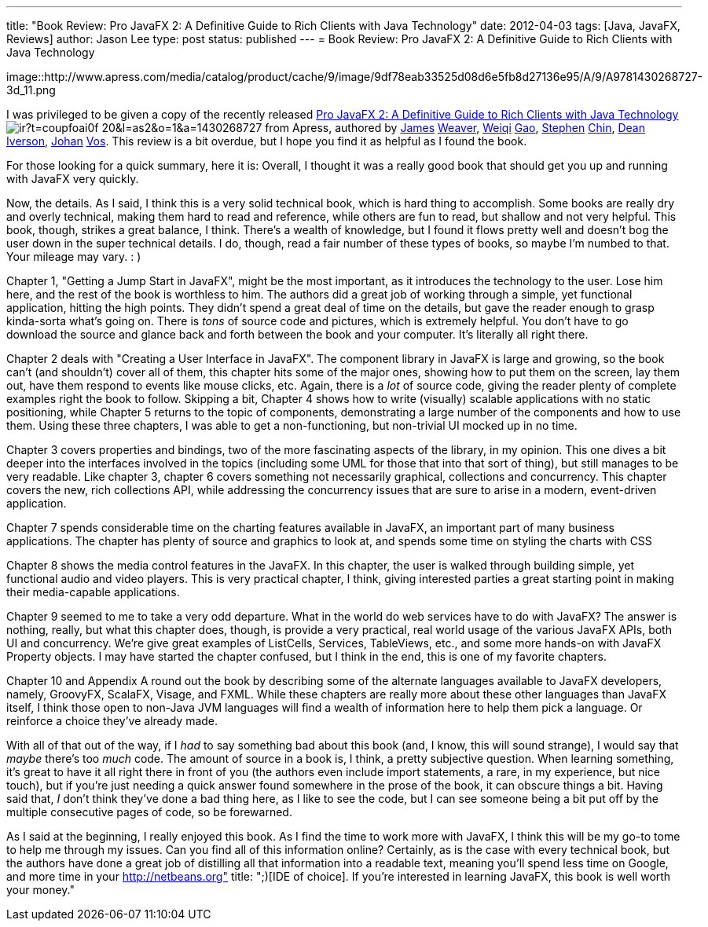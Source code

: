 ---
title: "Book Review: Pro JavaFX 2: A Definitive Guide to Rich Clients with Java Technology"
date: 2012-04-03
tags: [Java, JavaFX, Reviews]
author: Jason Lee
type: post
status: published
---
= Book Review: Pro JavaFX 2: A Definitive Guide to Rich Clients with Java Technology

image::http://www.apress.com/media/catalog/product/cache/9/image/9df78eab33525d08d6e5fb8d27136e95/A/9/A9781430268727-3d_11.png

I was privileged to be given a copy of the recently released http://www.amazon.com/gp/product/1430268727/ref=as_li_ss_tl?ie=UTF8&tag=coupfoai0f-20&linkCode=as2&camp=1789&creative=390957&creativeASIN=1430268727[Pro JavaFX 2: A Definitive Guide to Rich Clients with Java Technology] image:http://www.assoc-amazon.com/e/ir?t=coupfoai0f-20&l=as2&o=1&a=1430268727[style="border:none !important; margin:0px !important;"] from Apress, authored by https://twitter.com/#!/JavaFXpert[James] http://www.learnjavafx.typepad.com/weblog/[Weaver], https://twitter.com/#!/weiqigao[Weiqi] http://www.weiqigao.com/blog/[Gao], https://twitter.com/#!/steveonjava[Stephen] http://steveonjava.com/[Chin], https://twitter.com/#!/deanriverson[Dean] http://pleasingsoftware.blogspot.com/[Iverson], https://twitter.com/#!/johanvos[Johan] http://blogs.lodgon.com/johan[Vos].  This review is a bit overdue, but I hope you find it as helpful as I found the book.
// more

For those looking for a quick summary, here it is: Overall, I thought it was a really good book that should get you up and running with JavaFX very quickly.

Now, the details.  As I said, I think this is a very solid technical book, which is hard thing to accomplish.  Some books are really dry and overly technical, making them hard to read and reference, while others are fun to read, but shallow and not very helpful.  This book, though, strikes a great balance, I think.  There's a wealth of knowledge, but I found it flows pretty well and doesn't bog the user down in the super technical details.  I do, though, read a fair number of these types of books, so maybe I'm numbed to that.  Your mileage may vary. : )

Chapter 1, "Getting a Jump Start in JavaFX", might be the most important, as it introduces the technology to the user.  Lose him here, and the rest of the book is worthless to him.  The authors did a great job of working through a simple, yet functional application, hitting the high points.  They didn't spend a great deal of time on the details, but gave the reader enough to grasp kinda-sorta what's going on.  There is _tons_ of source code and pictures, which is extremely helpful.  You don't have to go download the source and glance back and forth between the book and your computer.  It's literally all right there.

Chapter 2 deals with "Creating a User Interface in JavaFX".  The component library in JavaFX is large and growing, so the book can't (and shouldn't) cover all of them, this chapter hits some of the major ones, showing how to put them on the screen, lay them out, have them respond to events like mouse clicks, etc.  Again, there is a _lot_ of source code, giving the reader plenty of complete examples right the book to follow. Skipping a bit, Chapter 4 shows how to write (visually) scalable applications with no static positioning, while Chapter 5 returns to the topic of components, demonstrating a large number of the components and how to use them.  Using these three chapters, I was able to get a non-functioning, but non-trivial UI mocked up in no time.

Chapter 3 covers properties and bindings, two of the more fascinating aspects of the library, in my opinion. This one dives a bit deeper into the interfaces involved in the topics (including some UML for those that into that sort of thing), but still manages to be very readable.  Like chapter 3, chapter 6 covers something not necessarily graphical, collections and concurrency.  This chapter covers the new, rich collections API, while addressing the concurrency issues that are sure to arise in a modern, event-driven application.

Chapter 7 spends considerable time on the charting features available in JavaFX, an important part of many business applications.  The chapter has plenty of source and graphics to look at, and spends some time on styling the charts with CSS

Chapter 8 shows the media control features in the JavaFX.  In this chapter, the user is walked through building simple, yet functional audio and video players.  This is very practical chapter, I think, giving interested parties a great starting point in making their media-capable applications.

Chapter 9 seemed to me to take a very odd departure.  What in the world do web services have to do with JavaFX?  The answer is nothing, really, but what this chapter does, though, is provide a very practical, real world usage of the various JavaFX APIs, both UI and concurrency.  We're give great examples of ListCells, Services, TableViews, etc., and some more hands-on with JavaFX Property objects.  I may have started the chapter confused, but I think in the end, this is one of my favorite chapters.

Chapter 10 and Appendix A round out the book by describing some of the alternate languages available to JavaFX developers, namely, GroovyFX, ScalaFX, Visage, and FXML.  While these chapters are really more about these other languages than JavaFX itself, I think those open to non-Java JVM languages will find a wealth of information here to help them pick a language.  Or reinforce a choice they've already made.

With all of that out of the way, if I _had_ to say something bad about this book (and, I know, this will sound strange), I would say that _maybe_ there's too _much_ code.  The amount of source in a book is, I think, a pretty subjective question.  When learning something, it's great to have it all right there in front of you (the authors even include import statements, a rare, in my experience, but nice touch), but if you're just needing a quick answer found somewhere in the prose of the book, it can obscure things a bit.  Having said that, _I_ don't think they've done a bad thing here, as I like to see the code, but I can see someone being a bit put off by the multiple consecutive pages of code, so be forewarned.

As I said at the beginning, I really enjoyed this book.  As I find the time to work more with JavaFX, I think this will be my go-to tome to help me through my issues.  Can you find all of this information online?  Certainly, as is the case with every technical book, but the authors have done a great job of distilling all that information into a readable text, meaning you'll spend less time on Google, and more time in your http://netbeans.org" title: ";)[IDE of choice].  If you're interested in learning JavaFX, this book is well worth your money."
